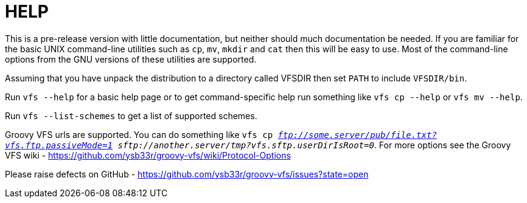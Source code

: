 HELP
====

This is a pre-release version with little documentation, but neither should much documentation be needed. If you are
familiar for the basic UNIX command-line utilities such as +cp+, +mv+, +mkdir+ and +cat+ then this will be easy to use.
Most of the command-line options from the GNU versions of these utilities are supported.

Assuming that you have unpack the distribution to a directory called VFSDIR then set +PATH+ to include +VFSDIR/bin+.

Run +vfs --help+ for a basic help page or to get command-specific help run something like +vfs cp --help+ or
+vfs mv --help+.

Run +vfs --list-schemes+ to get a list of supported schemes.

Groovy VFS urls are supported. You can do something like +vfs cp 'ftp://some.server/pub/file.txt?vfs.ftp.passiveMode=1'
'sftp://another.server/tmp?vfs.sftp.userDirIsRoot=0'+. For more options see the Groovy VFS wiki - https://github.com/ysb33r/groovy-vfs/wiki/Protocol-Options

Please raise defects on GitHub - https://github.com/ysb33r/groovy-vfs/issues?state=open

